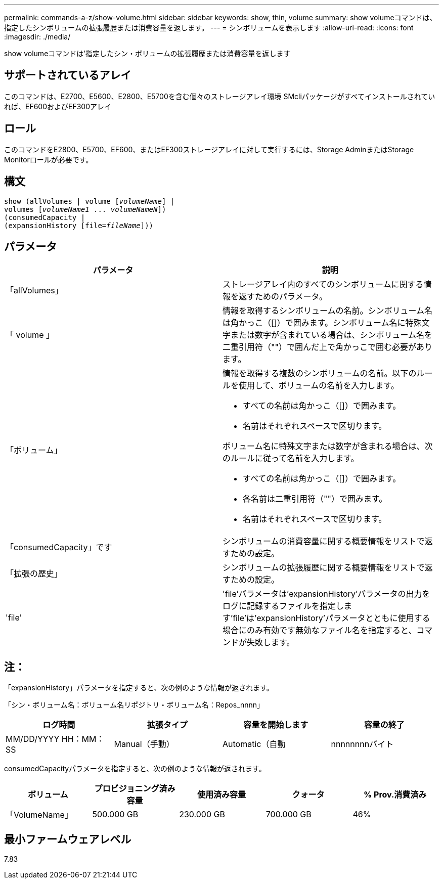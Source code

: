 ---
permalink: commands-a-z/show-volume.html 
sidebar: sidebar 
keywords: show, thin, volume 
summary: show volumeコマンドは、指定したシンボリュームの拡張履歴または消費容量を返します。 
---
= シンボリュームを表示します
:allow-uri-read: 
:icons: font
:imagesdir: ./media/


[role="lead"]
show volumeコマンドは'指定したシン・ボリュームの拡張履歴または消費容量を返します



== サポートされているアレイ

このコマンドは、E2700、E5600、E2800、E5700を含む個々のストレージアレイ環境 SMcliパッケージがすべてインストールされていれば、EF600およびEF300アレイ



== ロール

このコマンドをE2800、E5700、EF600、またはEF300ストレージアレイに対して実行するには、Storage AdminまたはStorage Monitorロールが必要です。



== 構文

[listing, subs="+macros"]
----
show (allVolumes | volume pass:quotes[[_volumeName_]] |
volumes pass:quotes[[_volumeName1_ ... _volumeNameN_]])
(consumedCapacity |
(expansionHistory pass:quotes[[file=_fileName_]]))
----


== パラメータ

[cols="2*"]
|===
| パラメータ | 説明 


 a| 
「allVolumes」
 a| 
ストレージアレイ内のすべてのシンボリュームに関する情報を返すためのパラメータ。



 a| 
「 volume 」
 a| 
情報を取得するシンボリュームの名前。シンボリューム名は角かっこ（[]）で囲みます。シンボリューム名に特殊文字または数字が含まれている場合は、シンボリューム名を二重引用符（""）で囲んだ上で角かっこで囲む必要があります。



 a| 
「ボリューム」
 a| 
情報を取得する複数のシンボリュームの名前。以下のルールを使用して、ボリュームの名前を入力します。

* すべての名前は角かっこ（[]）で囲みます。
* 名前はそれぞれスペースで区切ります。


ボリューム名に特殊文字または数字が含まれる場合は、次のルールに従って名前を入力します。

* すべての名前は角かっこ（[]）で囲みます。
* 各名前は二重引用符（""）で囲みます。
* 名前はそれぞれスペースで区切ります。




 a| 
「consumedCapacity」です
 a| 
シンボリュームの消費容量に関する概要情報をリストで返すための設定。



 a| 
「拡張の歴史」
 a| 
シンボリュームの拡張履歴に関する概要情報をリストで返すための設定。



 a| 
'file'
 a| 
'file'パラメータは'expansionHistory'パラメータの出力をログに記録するファイルを指定します'file'は'expansionHistory'パラメータとともに使用する場合にのみ有効です無効なファイル名を指定すると、コマンドが失敗します。

|===


== 注：

「expansionHistory」パラメータを指定すると、次の例のような情報が返されます。

「シン・ボリューム名：ボリューム名リポジトリ・ボリューム名：Repos_nnnn」

[cols="4*"]
|===
| ログ時間 | 拡張タイプ | 容量を開始します | 容量の終了 


 a| 
MM/DD/YYYY HH：MM：SS
 a| 
Manual（手動）| Automatic（自動
 a| 
nnnnnnnnバイト
 a| 
nnnnnnnnバイト

|===
consumedCapacityパラメータを指定すると、次の例のような情報が返されます。

[cols="5*"]
|===
| ボリューム | プロビジョニング済み容量 | 使用済み容量 | クォータ | % Prov.消費済み 


 a| 
「VolumeName」
 a| 
500.000 GB
 a| 
230.000 GB
 a| 
700.000 GB
 a| 
46%

|===


== 最小ファームウェアレベル

7.83
